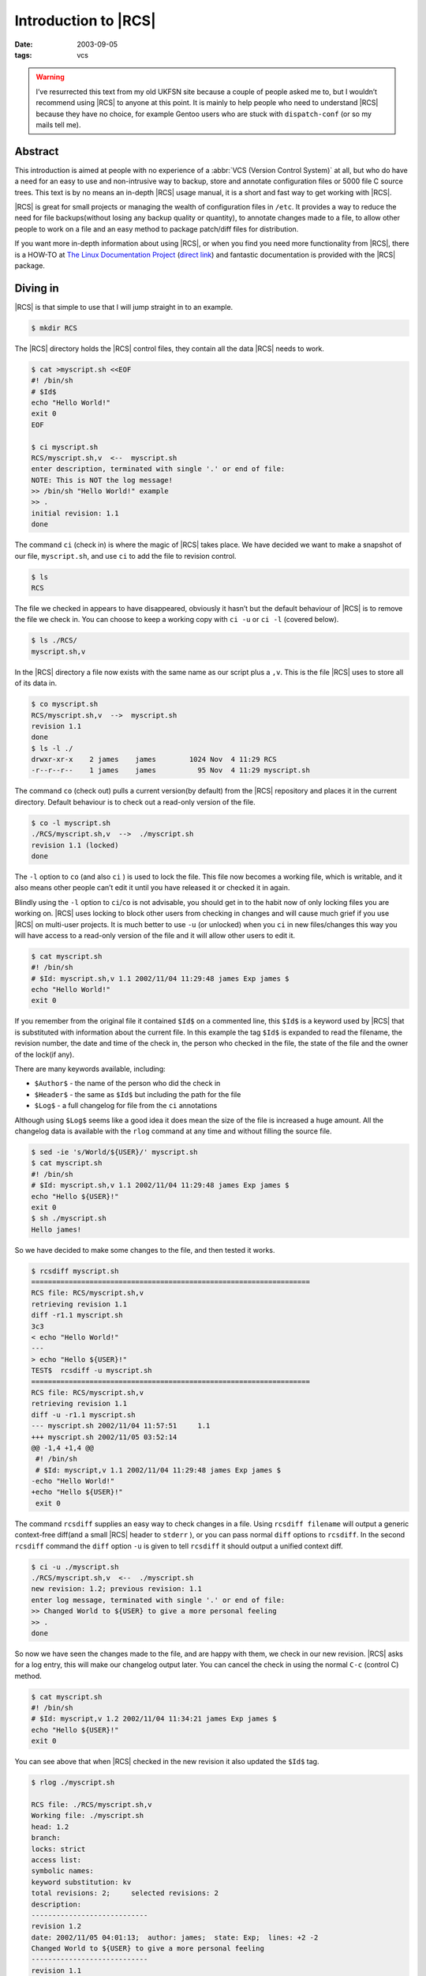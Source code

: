 Introduction to |RCS|
=====================

:date: 2003-09-05
:tags: vcs

.. warning::

   I’ve resurrected this text from my old UKFSN site because a couple of people
   asked me to, but I wouldn’t recommend using |RCS| to anyone at this point.
   It is mainly to help people who need to understand |RCS| because they have
   no choice, for example Gentoo users who are stuck with
   ``dispatch-conf`` (or so my mails tell me).

Abstract
--------

This introduction is aimed at people with no experience of a :abbr:`VCS
(Version Control System)` at all, but who do have a need for an easy to use and
non-intrusive way to backup, store and annotate configuration files or 5000
file C source trees. This text is by no means an in-depth |RCS| usage manual,
it is a short and fast way to get working with |RCS|.

|RCS| is great for small projects or managing the wealth of configuration files
in ``/etc``. It provides a way to reduce the need for file backups(without
losing any backup quality or quantity), to annotate changes made to a file, to
allow other people to work on a file and an easy method to package patch/diff
files for distribution.

If you want more in-depth information about using |RCS|, or when you find you
need more functionality from |RCS|, there is a HOW-TO at `The Linux
Documentation Project`_ (`direct link`_) and fantastic documentation is
provided with the |RCS| package.

.. _The Linux Documentation Project: http://www.tldp.org
.. _direct link: http://tldp.org/HOWTO/RCS.html

Diving in
---------

|RCS| is that simple to use that I will jump straight in to an example.

.. code-block:: console

    $ mkdir RCS

The |RCS| directory holds the |RCS| control files, they contain all the data
|RCS| needs to work.

.. code-block:: console

    $ cat >myscript.sh <<EOF
    #! /bin/sh
    # $Id$
    echo "Hello World!"
    exit 0
    EOF

    $ ci myscript.sh
    RCS/myscript.sh,v  <--  myscript.sh
    enter description, terminated with single '.' or end of file:
    NOTE: This is NOT the log message!
    >> /bin/sh "Hello World!" example
    >> .
    initial revision: 1.1
    done

The command ``ci`` (check in) is where the magic of |RCS| takes place.  We have
decided we want to make a snapshot of our file, ``myscript.sh``, and use ``ci``
to add the file to revision control.

.. code-block:: console

    $ ls
    RCS

The file we checked in appears to have disappeared, obviously it hasn’t but the
default behaviour of |RCS| is to remove the file we check in. You can choose to
keep a working copy with ``ci -u`` or ``ci -l`` (covered below).

.. code-block:: console

    $ ls ./RCS/
    myscript.sh,v

In the |RCS| directory a file now exists with the same name as our script plus
a ``,v``. This is the file |RCS| uses to store all of its data in.

.. code-block:: console

    $ co myscript.sh
    RCS/myscript.sh,v  -->  myscript.sh
    revision 1.1
    done
    $ ls -l ./
    drwxr-xr-x    2 james    james        1024 Nov  4 11:29 RCS
    -r--r--r--    1 james    james          95 Nov  4 11:29 myscript.sh

The command ``co`` (check out) pulls a current version(by default) from the
|RCS| repository and places it in the current directory. Default behaviour is
to check out a read-only version of the file.

.. code-block:: console

    $ co -l myscript.sh
    ./RCS/myscript.sh,v  -->  ./myscript.sh
    revision 1.1 (locked)
    done

The ``-l`` option to ``co`` (and also ``ci`` ) is used to lock the file. This
file now becomes a working file, which is writable, and it also means other
people can’t edit it until you have released it or checked it in again.

Blindly using the ``-l`` option to ``ci``/``co`` is not advisable, you should
get in to the habit now of only locking files you are working on.  |RCS| uses
locking to block other users from checking in changes and will cause much grief
if you use |RCS| on multi-user projects. It is much better to use ``-u`` (or
unlocked) when you ``ci`` in new files/changes this way you will have access to
a read-only version of the file and it will allow other users to edit it.

.. code-block:: console

    $ cat myscript.sh
    #! /bin/sh
    # $Id: myscript.sh,v 1.1 2002/11/04 11:29:48 james Exp james $
    echo "Hello World!"
    exit 0

If you remember from the original file it contained ``$Id$`` on a commented
line, this ``$Id$`` is a keyword used by |RCS| that is substituted with
information about the current file. In this example the tag ``$Id$`` is
expanded to read the filename, the revision number, the date and time of the
check in, the person who checked in the file, the state of the file and the
owner of the lock(if any).

There are many keywords available, including:

- ``$Author$`` - the name of the person who did the check in
- ``$Header$`` - the same as ``$Id$`` but including the path for the file
- ``$Log$`` - a full changelog for file from the ``ci`` annotations

Although using ``$Log$`` seems like a good idea it does mean the size of the
file is increased a huge amount. All the changelog data is available with the
``rlog`` command at any time and without filling the source file.

.. code-block:: console

    $ sed -ie 's/World/${USER}/' myscript.sh
    $ cat myscript.sh
    #! /bin/sh
    # $Id: myscript.sh,v 1.1 2002/11/04 11:29:48 james Exp james $
    echo "Hello ${USER}!"
    exit 0
    $ sh ./myscript.sh
    Hello james!

So we have decided to make some changes to the file, and then tested it
works.

.. code-block:: console

    $ rcsdiff myscript.sh
    ===================================================================
    RCS file: RCS/myscript.sh,v
    retrieving revision 1.1
    diff -r1.1 myscript.sh
    3c3
    < echo "Hello World!"
    ---
    > echo "Hello ${USER}!"
    TEST$  rcsdiff -u myscript.sh
    ===================================================================
    RCS file: RCS/myscript.sh,v
    retrieving revision 1.1
    diff -u -r1.1 myscript.sh
    --- myscript.sh 2002/11/04 11:57:51     1.1
    +++ myscript.sh 2002/11/05 03:52:14
    @@ -1,4 +1,4 @@
     #! /bin/sh
     # $Id: myscript,v 1.1 2002/11/04 11:29:48 james Exp james $
    -echo "Hello World!"
    +echo "Hello ${USER}!"
     exit 0

The command ``rcsdiff`` supplies an easy way to check changes in a file.  Using
``rcsdiff filename`` will output a generic context-free diff(and a small |RCS|
header to ``stderr`` ), or you can pass normal ``diff`` options to ``rcsdiff``.
In the second ``rcsdiff`` command the ``diff`` option ``-u`` is given to tell
``rcsdiff`` it should output a unified context diff.

.. code-block:: console

    $ ci -u ./myscript.sh
    ./RCS/myscript.sh,v  <--  ./myscript.sh
    new revision: 1.2; previous revision: 1.1
    enter log message, terminated with single '.' or end of file:
    >> Changed World to ${USER} to give a more personal feeling
    >> .
    done

So now we have seen the changes made to the file, and are happy with them, we
check in our new revision.  |RCS| asks for a log entry, this will make our
changelog output later. You can cancel the check in using the normal ``C-c``
(control C) method.

.. code-block:: console

    $ cat myscript.sh
    #! /bin/sh
    # $Id: myscript,v 1.2 2002/11/04 11:34:21 james Exp james $
    echo "Hello ${USER}!"
    exit 0

You can see above that when |RCS| checked in the new revision it also updated
the ``$Id$`` tag.

.. code-block:: console

    $ rlog ./myscript.sh

    RCS file: ./RCS/myscript.sh,v
    Working file: ./myscript.sh
    head: 1.2
    branch:
    locks: strict
    access list:
    symbolic names:
    keyword substitution: kv
    total revisions: 2;     selected revisions: 2
    description:
    ----------------------------
    revision 1.2
    date: 2002/11/05 04:01:13;  author: james;  state: Exp;  lines: +2 -2
    Changed World to ${USER} to give a more personal feeling
    ----------------------------
    revision 1.1
    date: 2002/11/04 11:57:51;  author: james;  state: Exp;
    Initial revision
    =============================================================================

The command ``rlog`` provides quick access to revision history for files, it
accepts multiple files per command line(using normal shell wild-carding) and
provides all the information |RCS| has on a file. Should you ever need to only
know the changes that were made to the current revision you can use the ``-r``
option as in ``rlog -r filename``. You can also check changes between revisions
of files using the command like ``rlog -r1.1,1.2 filename``.

The ``-r`` option of |RCS| is one of its most powerful, it is available in all
the commands and shares the same semantics throughout. If ``-r`` is used with
``ci`` it forces a bump, for example ``ci -r1.7 filename`` will force |RCS| to
check in filename as revision 1.7. Used with ``co`` you can pull any revision
of the file from |RCS| history. Used with ``rcsdiff`` you can create a diff
between any revision under |RCS|, for example ``rcsdiff -r1.1,1.8 -u filename``
will output a unified context diff of the changes from revision
1.1 to 1.8.

|RCS| really is that simple to use, it does have many more options that are not
covered here(see the man pages) but the power of |RCS| is how simple it is to
use.  It takes almost no time to setup, and probably less time then you
currently spend on arranging backups. The command syntax is simple, and stable
across the separate commands. It provides an immensely powerful way to control
configuration files, source code, even revisions of binary files and of course
silly little shell Hello World examples.

Recap
-----

To recap on |RCS| usage

- Make the ``RCS`` directory.
- Insert |RCS| tags, such as ``$Id$``, in to your original files to help you
  keep track.  - Edit your files.
- Use ``ci`` to commit your revisions to the |RCS| history and annotate
  changes made. You can also use ``rcsdiff`` to see what changes you
  have made, maybe to help you build your changelog information.

Advanced
--------

.. figure:: /images/rcsi.png
   :alt: rcsi screenshot
   :width: 500
   :height: 114

There are many tools available that can help you to manage your |RCS| files,
including the |RCS| status monitor rcsi_ and blame_ |RCS| file annotator.

``rcsi`` will display information about the files within a directory.

The screenshot to the right shows ``rcsi`` in use on a sample partially |RCS|
controlled directory.  All the information it contains should be fairly self
explanatory, and even if it isn’t the package comes with a comprehensive man
page and ``README``.

.. code-block:: text

    1.2          (root     21-Aug-05):             eval find . -xdev -depth ${exceptions}   -type d -empty -exec rmdir '{}' \\';'
    1.2          (root     21-Aug-05):             eend 0
    1.2          (root     21-Aug-05):         else
    1.1          (root     16-Jul-05):             ebegin "Cleaning /tmp directory"
    1.4          (root     21-Jan-06):             {
    1.2          (root     21-Aug-05):                 rm -f /tmp/.X*-lock /tmp/esrv* /tmp/kio* /tmp/jpsock.* /tmp/.fam*
    1.2          (root     21-Aug-05):                 rm -rf /tmp/.esd* /tmp/orbit-* /tmp/ssh-* /tmp/ksocket-* /tmp/.*-unix
    1.4          (root     21-Jan-06):                 # Make sure our X11 stuff have the correct permissions
    1.4          (root     21-Jan-06):                 mkdir -p /tmp/.{ICE,X11}-unix

The above excerpt is a sample of the output from blame_ being run against
a config file which is maintained using |RCS| by Gentoo’s ``dispatch-conf``
tool.  It allows you to simply see which revision introduced a change to
a specific line.  You can also choose to annotate specific |RCS| revisions
using the ``--revision`` option, or specific dates with ``--date`` option.
blame_ has also has a very comprehensive manual page included with it which you
should read if you want to enjoy its full power.

There are many other tools available which use |RCS| as a backend, and as long
as you can access the |RCS| data files blame can help to understand what is
happening with them too.

If you know of any interesting |RCS| uses please drop me a mail, and I hope
this short text has been helpful to you.

.. |RCS| replace:: :abbr:`RCS (GNU Revision Control System)`

.. _rcsi: http://www.colinbrough.pwp.blueyonder.co.uk/rcsi.README.html
.. _blame: http://blame.sourceforge.net/
